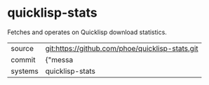 * quicklisp-stats

Fetches and operates on Quicklisp download statistics.

|---------+-------------------------------------------|
| source  | git:https://github.com/phoe/quicklisp-stats.git   |
| commit  | {"messa  |
| systems | quicklisp-stats |
|---------+-------------------------------------------|

